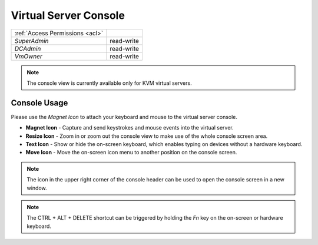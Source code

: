 Virtual Server Console
######################

.. image:: img/console.png

=============================== ================
:ref:`Access Permissions <acl>`
------------------------------- ----------------
*SuperAdmin*                    read-write
*DCAdmin*                       read-write
*VmOwner*                       read-write
=============================== ================

.. note:: The console view is currently available only for KVM virtual servers.


Console Usage
=============

Please use the *Magnet Icon* to attach your keyboard and mouse to the virtual server console.

.. image:: img/console_icons.png

* **Magnet Icon** - Capture and send keystrokes and mouse events into the virtual server.
* **Resize Icon** - Zoom in or zoom out the console view to make use of the whole console screen area.
* **Text Icon** - Show or hide the on-screen keyboard, which enables typing on devices without a hardware keyboard.
* **Move Icon** - Move the on-screen icon menu to another position on the console screen.

.. note:: The icon in the upper right corner of the console header can be used to open the console screen in a new window.

.. note:: The CTRL + ALT + DELETE shortcut can be triggered by holding the *Fn* key on the on-screen or hardware keyboard.
